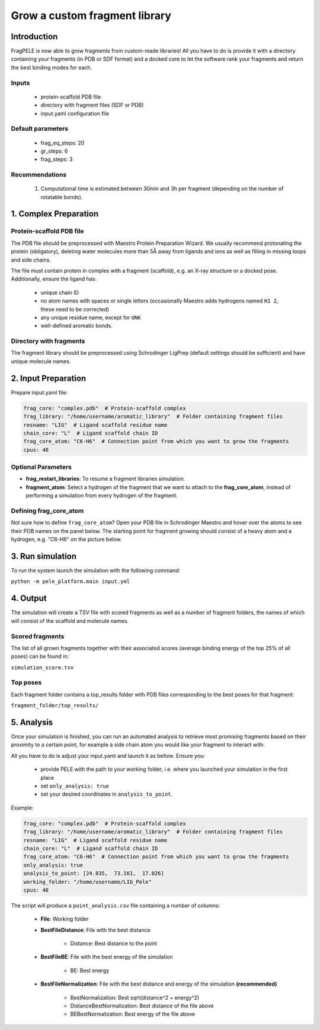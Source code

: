 Grow a custom fragment library
================================

Introduction
-------------

FragPELE is now able to grow fragments from custom-made libraries! All you have to do is provide it with a directory
containing your fragments (in PDB or SDF format) and a docked core to let the software rank your fragments and return the
best binding modes for each.

Inputs
+++++++++

    - protein-scaffold PDB file
    - directory with fragment files (SDF or PDB)
    - input.yaml configuration file

Default parameters
+++++++++++++++++++

    - frag_eq_steps: 20
    - gr_steps: 6
    - frag_steps: 3


Recommendations
+++++++++++++++++

    #. Computational time is estimated between 30min and 3h per fragment (depending on the number of rotatable bonds).

1. Complex Preparation
-------------------------

Protein-scaffold PDB file
++++++++++++++++++++++++++++

The PDB file should be preprocessed with Maestro Protein Preparation Wizard. We usually recommend protonating the
protein (obligatory), deleting water molecules more than 5Å away from ligands and ions as well as filling in missing
loops and side chains.

The file must contain protein in complex with a fragment (scaffold), e.g. an X-ray structure or a docked pose.
Additionally, ensure the ligand has:

 - unique chain ID
 - no atom names with spaces or single letters (occasionally Maestro adds hydrogens named ``H1 2``, these need to be corrected)
 - any unique residue name, except for ``UNK``
 - well-defined aromatic bonds.

Directory with fragments
+++++++++++++++++++++++++

The fragment library should be preprocessed using Schrodinger LigPrep (default settings should be sufficient) and
have unique molecule names.

2. Input Preparation
---------------------

Prepare input.yaml file:

..  code-block:: yaml

    frag_core: "complex.pdb"  # Protein-scaffold complex
    frag_library: "/home/username/aromatic_library"  # Folder containing fragment files
    resname: "LIG"  # Ligand scaffold residue name
    chain_core: "L"  # Ligand scaffold chain ID
    frag_core_atom: "C6-H6"  # Connection point from which you want to grow the fragments
    cpus: 48

Optional Parameters
+++++++++++++++++++++++

* **frag_restart_libraries**: To resume a fragment libraries simulation.
* **fragment_atom**: Select a hydrogen of the fragment that we want to attach to the **frag_core_atom**, instead of performing a simulation from every hydrogen of the fragment. 

Defining frag_core_atom
++++++++++++++++++++++++++++

Not sure how to define ``frag_core_atom``?
Open your PDB file in Schrodinger Maestro and hover over the atoms to see their PDB names on the panel below.
The starting point for fragment growing should consist of a heavy atom and a hydrogen, e.g. "C6-H6" on the picture below.

.. image:: ../../img/libraries_2.png
    :width: 400
    :align: center

3. Run simulation
--------------------

To run the system launch the simulation with the following command:

``python -m pele_platform.main input.yml``

4. Output
--------------

The simulation will create a TSV file with scored fragments as well as a number of fragment folders, the names of which will consist of the scaffold and molecule names.

Scored fragments
++++++++++++++++++

The list of all grown fragments together with their associated scores (average binding energy of the top 25% of all poses)
can be found in:

``simulation_score.tsv``


Top poses
++++++++++++

Each fragment folder contains a top_results folder with PDB files corresponding to the best poses for that fragment:

``fragment_folder/top_results/``


5. Analysis
--------------

Once your simulation is finished, you can run an automated analysis to retrieve most promising fragments based on their
proximity to a certain point, for example a side chain atom you would like your fragment to interact with.

All you have to do is adjust your input.yaml and launch it as before. Ensure you:

    - provide PELE with the path to your working folder, i.e. where you launched your simulation in the first place
    - set ``only_analysis: true``
    - set your desired coordinates in ``analysis_to_point``.

Example:

..  code-block:: yaml

    frag_core: "complex.pdb"  # Protein-scaffold complex
    frag_library: "/home/username/aromatic_library"  # Folder containing fragment files
    resname: "LIG"  # Ligand scaffold residue name
    chain_core: "L"  # Ligand scaffold chain ID
    frag_core_atom: "C6-H6"  # Connection point from which you want to grow the fragments
    only_analysis: true
    analysis_to_point: [24.835,  73.161,  17.026]
    working_folder: "/home/username/LIG_Pele"
    cpus: 48

The script will produce a ``point_analysis.csv`` file containing a number of columns:

    - **File**: Working folder

    - **BestFileDistance**: File with the best distance

        - Distance: Best distance to the point

    - **BestFileBE**: File with the best energy of the simulation

        - BE: Best energy

    - **BestFileNormalization**: File with the best distance and energy of the simulation **(recommended)**

        - BestNormalization: Best sqrt(distance^2 + energy^2)
        - DistanceBestNormalization: Best distance of the file above
        - BEBestNormalization: Best energy of the file above

